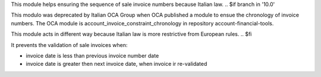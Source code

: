 This module helps ensuring the sequence of sale invoice numbers because Italian law.
.. $if branch in '10.0'

This modulo was deprecated by Italian OCA Group
when OCA published a module to ensue the chronology of invoice numbers.
The OCA module is account_invoice_constraint_chronology in repository account-financial-tools.

This module acts in different way because Italian law is more restrictive from European rules.
.. $fi

It prevents the validation of sale invoices when:

* invoice date is less than previous invoice number date
* invoice date is greater then next invoice date, when invoice ir re-validated
